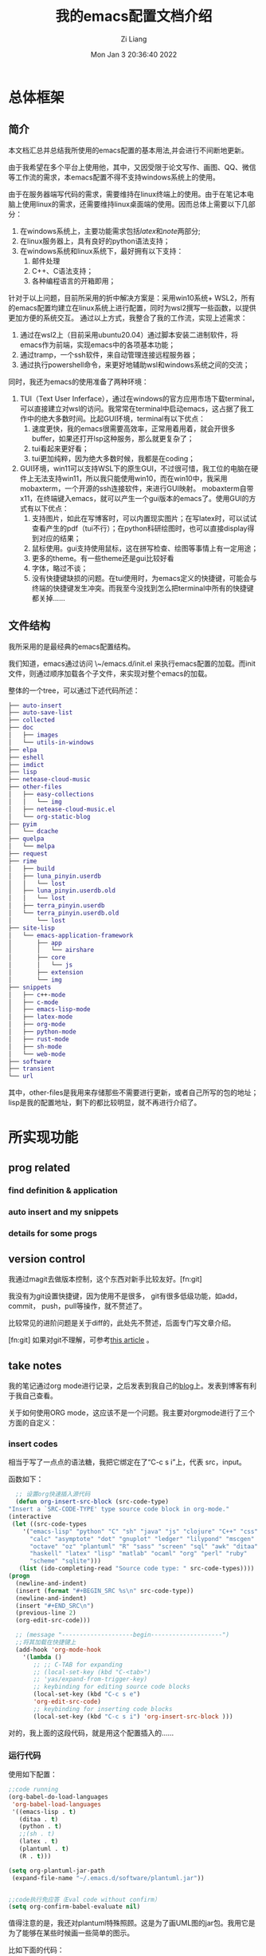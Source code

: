#+title: 我的emacs配置文档介绍
#+date: Mon Jan  3 20:36:40 2022
#+author: Zi Liang
#+email: liangzid@stu.xjtu.edu.cn
#+latex_class: elegantpaper
#+filetags: config:emacs:document
#+OPTIONS: broken-links:t

* 总体框架
** 简介
本文档汇总并总结我所使用的emacs配置的基本用法,并会进行不间断地更新。

  由于我希望在多个平台上使用他，其中，又因受限于论文写作、画图、QQ、微信等工作流的需求，本emacs配置不得不支持windows系统上的使用。

由于在服务器端写代码的需求，需要维持在linux终端上的使用。由于在笔记本电脑上使用linux的需求，还需要维持linux桌面端的使用。因而总体上需要以下几部分：

1. 在windows系统上，主要功能需求包括[[latex]]和[[note]]两部分;
2. 在linux服务器上，具有良好的python语法支持；
3. 在windows系统和linux系统下，最好拥有以下支持：
   1. 邮件处理 
   2. C++、C语法支持；
   3. 各种编程语言的开箱即用；

针对于以上问题，目前所采用的折中解决方案是：采用win10系统+ WSL2，所有的emacs配置均建立在linux系统上进行配置，同时为wsl2撰写一些函数，以提供更加方便的系统交互。
通过以上方式，我整合了我的工作流，实现上述需求：

1. 通过在wsl2上（目前采用ubuntu20.04）通过脚本安装二进制软件，将emacs作为前端，实现emacs中的各项基本功能；
2. 通过tramp，一个ssh软件，来自动管理连接远程服务器；
3. 通过执行powershell命令，来更好地辅助wsl和windows系统之间的交流；

同时，我还为emacs的使用准备了两种环境：
1. TUI（Text User Inferface），通过在windows的官方应用市场下载terminal，可以直接建立对wsl的访问。我常常在terminal中启动emacs，这占据了我工作中的绝大多数时间。比起GUI环境，terminal有以下优点：
   1. 速度更快，我的emacs很需要高效率，正常用着用着，就会开很多buffer，如果还打开lsp这种服务，那么就更复杂了；
   2. tui看起来更好看；
   3. tui更加纯粹，因为绝大多数时候，我都是在coding；
2. GUI环境，win11可以支持WSL下的原生GUI，不过很可惜，我工位的电脑在硬件上无法支持win11，所以我只能使用win10，而在win10中，我采用mobaxterm，一个开源的ssh连接软件，来进行GUI映射。
   mobaxterm自带x11，在终端键入emacs，就可以产生一个gui版本的emacs了。使用GUI的方式有以下优点：
   1. 支持图片，如此在写博客时，可以内置现实图片；在写latex时，可以试试查看产生的pdf（tui不行）；在python科研绘图时，也可以直接display得到对应的结果；
   2. 鼠标使用。gui支持使用鼠标，这在拼写检查、绘图等事情上有一定用途；
   3. 更多的theme。有一些theme还是gui比较好看
   4. 字体，略过不谈；
   5. 没有快捷键缺损的问题。在tui使用时，为emacs定义的快捷键，可能会与终端的快捷键发生冲突。而我至今没找到怎么把terminal中所有的快捷键都关掉……

** 文件结构


我所采用的是最经典的emacs配置结构。

我们知道，emacs通过访问 \~/emacs.d/init.el 来执行emacs配置的加载。而init文件，则通过顺序加载各个子文件，来实现对整个emacs的加载。

整体的一个tree，可以通过下述代码所述：

#+BEGIN_SRC dot
  ├── auto-insert
  ├── auto-save-list
  ├── collected
  ├── doc
  │   ├── images
  │   └── utils-in-windows
  ├── elpa
  ├── eshell
  ├── imdict
  ├── lisp
  ├── netease-cloud-music
  ├── other-files
  │   ├── easy-collections
  │   │   └── img
  │   ├── netease-cloud-music.el
  │   └── org-static-blog
  ├── pyim
  │   └── dcache
  ├── quelpa
  │   └── melpa
  ├── request
  ├── rime
  │   ├── build
  │   ├── luna_pinyin.userdb
  │   │   └── lost
  │   ├── luna_pinyin.userdb.old
  │   │   └── lost
  │   ├── terra_pinyin.userdb
  │   └── terra_pinyin.userdb.old
  │       └── lost
  ├── site-lisp
  │   └── emacs-application-framework
  │       ├── app
  │       │   └── airshare
  │       ├── core
  │       │   └── js
  │       ├── extension
  │       └── img
  ├── snippets
  │   ├── c++-mode
  │   ├── c-mode
  │   ├── emacs-lisp-mode
  │   ├── latex-mode
  │   ├── org-mode
  │   ├── python-mode
  │   ├── rust-mode
  │   ├── sh-mode
  │   └── web-mode
  ├── software
  ├── transient
  └── url
#+END_SRC

其中，other-files是我用来存储那些不需要进行更新，或者自己所写的包的地址；lisp是我的配置地址，剩下的都比较明显，就不再进行介绍了。

* 所实现功能
** prog related

*** find definition & application
   
*** auto insert and my snippets

*** details for some progs

** version control
   我通过magit去做版本控制，这个东西对新手比较友好。[fn:git]

   我没有为git设置快捷键，因为使用不是很多， git有很多低级功能，如add，commit， push，pull等操作，就不赘述了。

   比较常见的进阶问题是关于diff的，此处先不赘述，后面专门写文章介绍。

   [fn:git] 如果对git不理解，可参考[[file:pro-get-reading.org][this article]] 。
   
** take notes
   我的笔记通过org mode进行记录，之后发表到我自己的[[https://liangzid.github.io/sitemap.html][blog]]上。发表到博客有利于我自己查看。

   关于如何使用ORG mode，这应该不是一个问题。我主要对orgmode进行了三个方面的自定义：
*** insert codes

    相当于写了一点点的语法糖，我把它绑定在了“C-c s i”上，代表 src，input。

    函数如下：

    #+BEGIN_SRC emacs-lisp
      ;; 设置org快速插入源代码
      (defun org-insert-src-block (src-code-type)
	"Insert a `SRC-CODE-TYPE' type source code block in org-mode."
	(interactive
	 (let ((src-code-types
		'("emacs-lisp" "python" "C" "sh" "java" "js" "clojure" "C++" "css"
		  "calc" "asymptote" "dot" "gnuplot" "ledger" "lilypond" "mscgen"
		  "octave" "oz" "plantuml" "R" "sass" "screen" "sql" "awk" "ditaa"
		  "haskell" "latex" "lisp" "matlab" "ocaml" "org" "perl" "ruby"
		  "scheme" "sqlite")))
	   (list (ido-completing-read "Source code type: " src-code-types))))
	(progn
	  (newline-and-indent)
	  (insert (format "#+BEGIN_SRC %s\n" src-code-type))
	  (newline-and-indent)
	  (insert "#+END_SRC\n")
	  (previous-line 2)
	  (org-edit-src-code)))

      ;; (message "--------------------begin--------------------")
      ;;将其加载在快捷键上
      (add-hook 'org-mode-hook
		'(lambda ()
		   ;; ;; C-TAB for expanding
		   ;; (local-set-key (kbd "C-<tab>")
		   ;; 'yas/expand-from-trigger-key)
		   ;; keybinding for editing source code blocks
		   (local-set-key (kbd "C-c s e")
		   'org-edit-src-code)
		   ;; keybinding for inserting code blocks
		   (local-set-key (kbd "C-c s i") 'org-insert-src-block )))

    #+END_SRC

    对的，我上面的这段代码，就是用这个配置插入的……

*** 运行代码

    使用如下配置：


    #+BEGIN_SRC emacs-lisp
      ;;code running
      (org-babel-do-load-languages
	   'org-babel-load-languages
	   '((emacs-lisp . t)
	     (ditaa . t)
	     (python . t)
	     ;;(sh . t)
	     (latex . t)
	     (plantuml . t)
	     (R . t)))

      (setq org-plantuml-jar-path
	   (expand-file-name "~/.emacs.d/software/plantuml.jar"))


      ;;code执行免应答（Eval code without confirm）
      (setq org-confirm-babel-evaluate nil)
    #+END_SRC

    值得注意的是，我还对plantuml特殊照顾。这是为了画UML图的jar包。我用它是为了能够在某些时候画一些简单的图示。

    比如下面的代码：

#+begin_src org 

  #+begin_src plantuml :file ./img/202201071111.png
  (a)-->(b)
  (b)-->(c)
  (c)--> (d)
  (d)--> (a)
  #+end_src
  
#+end_src

当我使用“C-c C-c”时，就可以自动插入代码进去了.
    
  #+begin_src plantuml :file ./img/202201071111.png
  (a)-->(b)
  (b)-->(c)
  (c)--> (d)
  (d)--> (a)
  #+end_src

  #+RESULTS:
  [[file:./img/202201071111.png]]

  当然，正常的编程语言都可以理解，只要你有解释器。比如 python：


  #+BEGIN_SRC python
    return 1+1
  #+END_SRC

  #+RESULTS:
  : 2

 [[file:./images/screenshot_20220107_214119.png]] 

*** 插入图片
    这个是21世纪记笔记的硬需求。由于我是用的wsl，所以在拥有mac这种电脑之前，我需要解决的一个核心问题是：如何将windows里复制的图片进行粘贴。我把这个流程抽象的很简单，主要是借助powershell。

    这个流程是，我通过C-M-a (qq的截图键) 和 M-a (微信的截图键) 选取我希望截图的部分，然后通过SPC-s-i，插入我截取完成的那部分图片，之后，对应的图片会被保存在当前文件所处地区的imgs文件夹中，并基于插入时间产生一个文件。

[[file:./images/screenshot_20220107_215239.png]] 

比如上面这张图片，就是我去那个文件夹下，打开了一个目录之后而得到的。

这一部分的配置如下：

#+BEGIN_SRC emacs-lisp
  (defun my-yank-image-from-win-clipboard-through-powershell()
    "to simplify the logic, use c:/Users/Public as temporary directoy, and move it into current directoy"
    (interactive)
    (let* ((powershell "/mnt/c/Windows/System32/WindowsPowerShell/v1.0/powershell.exe")
	   (file-name (format-time-string "screenshot_%Y%m%d_%H%M%S.png"))
	   ;; (file-path-powershell (concat "c:/Users/\$env:USERNAME/" file-name))
	   (file-path-wsl (concat "./images/" file-name))
	   )
      ;; (shell-command (concat powershell " -command \"(Get-Clipboard -Format Image).Save(\\\"C:/Users/\\$env:USERNAME/" file-name "\\\")\""))
      (shell-command (concat powershell " -command \"(Get-Clipboard -Format Image).Save(\\\"C:/Users/Public/" file-name "\\\")\""))
      (rename-file (concat "/mnt/c/Users/Public/" file-name) file-path-wsl)
      (insert (concat "[[file:" file-path-wsl "]]"))
      (message "insert DONE.")
      ))
#+END_SRC

其基本原理是：将复制的图片保存在本地，然后移动到目标文件夹下，并在当前光标下插入。

如果你在windows下用emacs，我这里有一套完整的方案，通过C-M-Y便可以开启截图！
配置如下：

#+BEGIN_SRC emacs-lisp
  ;; "C:\Program Files\IrfanView\i_view64.exe"
  (defun my-screen-capture ()
    "Take a screenshot into a unique-named file in the current buffer file
     directory and insert a link to this file."
    (interactive)
    (lower-frame)
    (let ((capture-name (concat
			 (format-time-string "%Y%m%d%H%M%S") ".png"))
	  (capture-save-path (concat
			      (file-name-directory buffer-file-name) "images/")))
      (setq capture-file (concat capture-save-path capture-name))
      (if *is-windows*
	  ((setq command (concat "\"C://Program Files//IrfanView//i_view64.exe\"  /capture=4 /dpi=(300,300) /convert="
				 (replace-regexp-in-string "/" "\\\\" capture-file)))
	   (shell-command command))
	(call-process-shell-command "scrot" nil nil nil nil "-s" capture-file)
	)

      (insert (concat
	       "[[file:./images/" capture-name "]]")))
    )

  (define-key org-mode-map (kbd "C-M-Y") 'my-screen-capture)
#+END_SRC

除此之外还有一些别的办法，但是似乎对WSL没用，没用所以我就用不到。


#+BEGIN_SRC emacs-lisp
  (setq-default org-download-heading-lvl nil)
  (setq-default org-download-image-dir "./img") ;; 把图片保存在 org 文档所在目录的 img 子目录下

  (add-hook 'org-mode-hook
	    #'org-download-enable)

  ;; 设置插入图片的快捷键
  ;; (after-load 'org-download
    (define-key org-mode-map (kbd "C-c C-x s") 'org-download-screenshot) ;; 插入截图
  (define-key org-mode-map (kbd "C-c C-x y") 'org-download-yank)
#+END_SRC

*** 格式导出
    这个是org mode的默认功能，我对它做了增强，主要是确定模板和支持中文。

    默认命令是C-c C-e，比如对于这个文件，我可以通过该命令得到导出页面。

   [[file:./images/screenshot_20220107_220217.png]] 

   对于上述命令，我用到的最多的，是通过org导出word相关格式，html格式，和latex支持的PDF格式。除此之外还有epub游戏。

   其中最需要配置的是latex支持的PDF格式，配置方式如下：

   #+BEGIN_SRC emacs-lisp

     ;; 使用xelatex，配合当前org文件最开始的配置来正常输出中文
       ;; 这类笔记基本不可能是全英文，所以就安心用xelatex算了
       (setq org-latex-pdf-process '("xelatex -file-line-error -interaction nonstopmode %f"
				     "bibtex %b"
				     "xelatex -file-line-error -interaction nonstopmode %f"
				     "xelatex -file-line-error -interaction nonstopmode %f"))

       ;; 生成PDF后清理辅助文件
       ;; https://answer-id.com/53623039
       (setq org-latex-logfiles-extensions
	 (quote ("lof" "lot" "tex" "tex~" "aux"
	   "idx" "log" "out" "toc" "nav"
	   "snm" "vrb" "dvi" "fdb_latexmk"
	   "blg" "brf" "fls" "entoc" "ps"
	   "spl" "bbl" "xdv")))

       ;; 图片默认宽度
       (setq org-image-actual-width '(300))

       (setq org-export-with-sub-superscripts nil)

       ;; 不要自动创建备份文件
       (setq make-backup-files nil)

       ;; elegantpaper.cls
       ;; https://github.com/ElegantLaTeX/ElegantPaper/blob/master/elegantpaper.cls
       (with-eval-after-load 'ox-latex
       ;; http://orgmode.org/worg/org-faq.html#using-xelatex-for-pdf-export
       ;; latexmk runs pdflatex/xelatex (whatever is specified) multiple times
       ;; automatically to resolve the cross-references.
       (setq org-latex-pdf-process '("latexmk -xelatex -quiet -shell-escape -f %f"))
       (setq org-latex-listings t)
       (add-to-list 'org-latex-classes
		     '("elegantpaper"
		       "\\documentclass[lang=cn]{elegantpaper}
		       [NO-DEFAULT-PACKAGES]
		       [PACKAGES]
		       [EXTRA]"
		       ("\\section{%s}" . "\\section*{%s}")
		       ("\\subsection{%s}" . "\\subsection*{%s}")
		       ("\\subsubsection{%s}" . "\\subsubsection*{%s}")
		       ("\\paragraph{%s}" . "\\paragraph*{%s}")
		       ("\\subparagraph{%s}" . "\\subparagraph*{%s}")))
       )

   #+END_SRC

   这个东西需要配置开头文件，通过使用 =#+latex_class: elegantpaper= 的前缀。

   其中的elegantpaper，是一个latex中的sty文件。
    
*** 发布博客

    通过org-publish进行绑定，其配置如下，其中敏感信息一竟被删除：


    #+BEGIN_SRC emacs-lisp
      (require 'ox-publish)
      (setq org-publish-project-alist
	    '(
	       ("blog-notes"
		  :base-directory "~/liangzid.github.io/notes/"
		   :base-extension "org"
		   :publishing-directory "~/liangzid.github.io/"
		   :recursive t
		   :htmlized-source t
		   :html-extension "html"
		   :body-only t
		   :table-of-contents t
		   :publishing-function org-html-publish-to-html
		   :headline-levels 5
		   :auto-preamble t
		   :section-numbers t
		   :author "LiangZi"
		   :email "liangzid@stu.xjtu.edu.cn"
		   ;; :exclude-tags "noshow"
		   :auto-sitemap t                  ; 自动生成 sitemap.org 文件
		   :sitemap-filename "sitemap.org"  ; ... call it sitemap.org (it's the default)...
		   :sitemap-title "Sitemap"         ; ... with title 'Sitemap'.
		   :sitemap-sort-files anti-chronologically
		   :sitemap-file-entry-format "%d %t"
		   :html-head "<link rel=\"stylesheet\" type=\"text/css\" href=\"https://liangzid.github.io/notes/css/worg.css\"/>"

	       )
	       ("blog-static"
		   :base-directory "~/liangzid.github.io/notes/"
		   :base-extension "css\\|js\\|png\\|jpg\\|gif\\|pdf\\|mp3\\|ogg\\|swf"
		   :publishing-directory "~/liangzid.github.io/"
		   :html-head "<link rel=\"stylesheet\" type=\"text/css\" href=\"https://liangzid.github.io/notes/css/worg.css\"/>"
		   :recursive t
		   :publishing-function org-publish-attachment
		)
	       ("blog" :components ("blog-notes" "blog-static"))

	      ;; 把各部分的配置文件写到这里面来

	      ))

    #+END_SRC

    这里的css配置问题，我还没有解决。

** ssh, with tramp
我之前使用vscode来连接远程服务器写代码，但是vscode比较麻烦，常常需要连接多次，多次输入密码。
除此之外，我面对vscode等工具会产生一种畏惧心态——因为太复杂了，没有emacs简洁简单。

后来，我转向了终端，即在服务器上安装emacs，然后ssh远程过去，然后在终端打开emacs使用。
后来发现，其实emacs竟然也自带ssh工具，这就是tramp。

我其实挺喜欢tramp的，这个东西使用起来很简单，并且记录一次密码之后，就可以永远快速进入了！

假如说断网了，也就是我和服务器失去了连接，没关系，我在本地的buffer上也会有一份副本。当出现多个写而产生的冲突时，会有一个冲突报警。

我主要有若干个实验室的服务器帐号，分别属于不同的ip上（当然，必须是服务器内网访问），所以我写了一个简单的函数，这样我只需要运行SPC-服务器序号，就可以访问他们了！

函数写的十分简单，下面仅以其中一个为例：

#+BEGIN_SRC emacs-lisp
  (defun ssh-connect-41 ()
    (interactive)
    (counsel-find-file "/ssh:username@XXX.XXX.XXX.XXX:/home/username/liangzi_need_smile")
    )
#+END_SRC

关于快捷键绑定，后面会统一介绍。

** listen to music
是的，还可以听音乐。不过我没有这个习惯。现在的音乐多不合我的耳，我也不喜欢版权文化，因此我已经两年多不怎么听歌了。

可以通过我的[[https://gitee.com/18842378119/a.emacs.d][仓库]]中other-files中 =netease-cloud-music.el= 文件夹获取听音乐功能。此处不赘述。

** play games
   略。
** English related
   我的英语需求，主要包括：在阅读别人的文档时，提供查单词功能；在自己进行写作时，能够提供一些单词辅助，以及拼写检查。
*** 查单词
    我是用的是 youdao-dictionary 这个package，我把它绑定在快捷键C-c y上。我发现这个package很好用，支持当前position单词的翻译，以及对选中文本序列的翻译。

    配置较为简单：

    #+BEGIN_SRC emacs-lisp

      (use-package youdao-dictionary
	:config
	(global-set-key (kbd "C-c y") 'youdao-dictionary-search-at-point+))

    #+END_SRC
    
*** 英语自动补全

    使用lazycat的english helper，由于这个软件早就停止更新了，所以我也放在了other-files里面。
    配置如下：


    #+BEGIN_SRC emacs-lisp

      (require 'company-english-helper)
      (setq company-english-helper-active-p nil)
      (global-set-key (kbd "C-c e") 'toggle-company-english-helper)

    #+END_SRC

不要忘记load-path


    
*** 英语拼写检查
当我写论文时，这个功能很重要。

我主要使用了两种check工具，一个是ispell，一个是flyspell。我不是特别了解这儿这的区别和联系，但是感觉flyspell更加复杂一点，同时我喜欢的是简单的东西。首先介绍ispell。ispell显然，也是linux下某拼写检查工具aspell的emacs前端，直接M-x运行即可。

和大多数GNU工具一样，其使用很简单，当你打开之后，它便会一个个的让你审阅那些单词，并为每一个单词提供可替换的选项。通过这种方式，就可以实现全文的一个拼写检查了。

另一个工具是flyspell，据说功能更加强大，当你打开这个mode之后，他会将所有有问题的word下标发红。我一直没学明白怎么进行最基本的correct，所以这个工具游戏地方 使用我就不得而知了。

** 输入法

   emacs也自带了一些输入法，来应对一些极端情况。比如我现在使用的wsl，如果我通过X11打开，那么就需要这个子系统配置输入法，否则就无法输入中文，在这种情况下，windows系统默认的输入法是无法使用的。

   我为我的emacs配置提供了两种输入法，一种是pyim，这种输入法是elisp实现的，所以不需要额外安装任何软件，可靠性很强。但是确定就是，输入法不太好用……另一种方式是，安装不需要折腾的输入法后端于linux中，并在emacs中提供对应的前端。我目前主要使用这一种方案，也就是狗哥所给出的rime前端。我的配置参考的是lazycat的博客，如下：


   #+BEGIN_SRC emacs-lisp

     (use-package rime
       :init
       (setq rime-posframe-properties
	     (list :background-color "#333333"
		 :foreground-color "#dcdccc"
		 :internal-border-width 10))
       (setq default-input-method "rime"
	     rime-show-candidate 'posframe)
       :custom
       (default-input-method "rime"))
   #+END_SRC


效果如下图所示

[[file:./images/screenshot_20220108_104821.png]]
   
* 附录：键位表
** evil相关的leader键位表

我直接把evil部分的设置拉过来，并进行简单的解释。

#+BEGIN_SRC emacs-lisp
  ;;; 以下所有的键位，leader键都是空格。

   ;; manager for file and buffer.
   "xs" 'save-buffer  
   "xf" 'find-file
   "xr" 'recentf-open-files
   "xb" 'switch-to-buffer
   "xk" 'kill-buffer
   "xc" 'save-buffers-kill-terminal
   "bb" (lambda () (interactive) (switch-to-buffer nil)) ;; switch to last buffer.
   "jj" 'scroll-other-window
   "kk" 'scroll-other-window-up
   "x0" 'delete-window
   "x1" 'delete-other-windows
   "x2" 'split-window-below
   "x3" 'split-window-right

   "hf" 'counsel-describe-function 
   "hv" 'counsel-describe-variable
   "hk" 'describe-key
   "hm" 'describe-mode
 
   ;; code navigation.
   "sh" 'highlight-symbol
   "sr" 'highlight-symbol-query-replace
   "sn" 'highlight-symbol-nav-mode ;; 使用M-n,p进行上下导航
 
   "sy" 'wsl-copy-region-to-clipboard ;; 将wsl中emacs的选中区域复制到系统clipboard中 
   "sd" 'wsl-cut-region-to-clipboard ;; 同上，不过是剪切

   "si" 'my-yank-image-from-win-clipboard-through-powershell ;; image 级别的yank

   ;; shell relevant
   "sh" 'shell
   "sc" 'shell-command
 
   ;; "gd" 'evil-goto-definition
   "gd" 'xref-find-definitions-other-window

   ;; python debug
   "dd" 'pdb 
   "db" 'gud-break
   "dr" 'gud-remove
   "dc" 'gud-cont
   "dn" 'gud-next
   "ds" 'gud-step
   "di" 'gud-stepi
   "dp" 'gud-print
   "de" 'gud-finish

   ;; git relevant
   ;; "gs" 'git-add-commit-push-lz ;; git synroize.
 
   ;; ssh connect
   "41" 'ssh-connect-41
   "42" 'ssh-connect-42
   "45" 'ssh-connect-45
 
   ;; manager for english query.
   "cy" 'youdao-dictionary
   "te" 'toggle-company-english-helper

   ;; manager for other frequency.
   "ac" 'ispell-buffer
   "fs" 'flyspell-mode

   ;; for orgmode application
   "ii" 'my-screen-capture
   "ih" 'fastinsert-org-head
   "ic" 'org-insert-src-block

#+END_SRC


   
 |----------+----------------------------|
 | key      | info                       |
 |----------+----------------------------|
 | C-c y    | youdao-dictionary          |
 | C-c p    | projectile-command-map     |
 | C-c e    | english helper             |
 | C-\\     | comment-line               |
 | M-0 M-9  | window switch              |
 | ESC, C-d | EVIL ESC                   |
 | <SPC>    | EVIL LEADER                |
 | C-s      | search files               |
 | C-c C-r  | rebegin after break        |
 | C-h f    | help of function           |
 | C-h v    | help of variable           |
 | C-x C-r  | recent open file           |
 | C-h C-k  | find function on key       |
 | C-0,-,=  | screen big,small and so on |
 | ac       | aspell check buffer        |
 | fs       | flyspell                   |
 |          |                            |
 |----------+----------------------------|
** snippets
太多了，还是我自己去看并。在snippets目录下。。。
